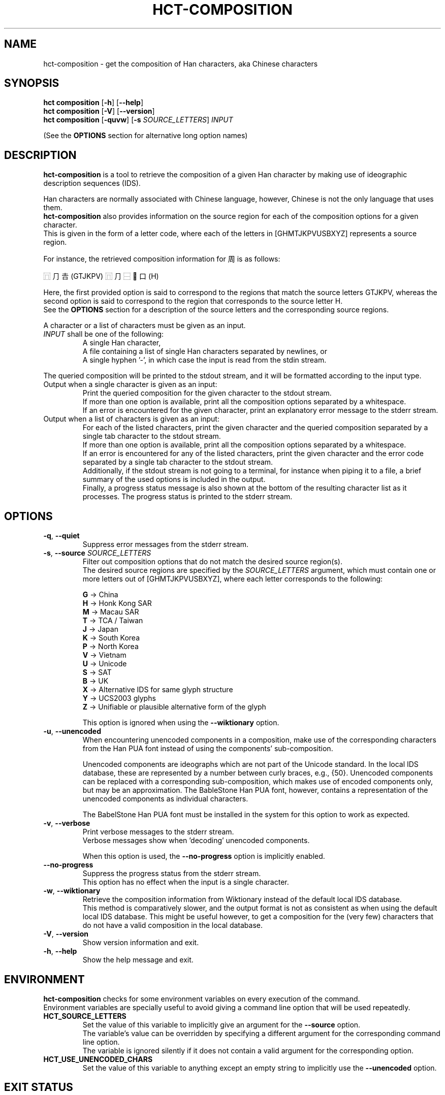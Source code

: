 .TH HCT-COMPOSITION 1 "Version 1.0"
.
.SH NAME
hct\-composition \- get the composition of Han characters, aka Chinese characters
.
.SH SYNOPSIS
.B hct composition
.RB [ \-h ]
.RB [ \-\-help ]
.br
.B hct composition
.RB [ \-V ]
.RB [ \-\-version ]
.br
.B hct composition
.RB [ \-quvw ]
.RB [ \-s
.IR SOURCE_LETTERS ]
.I INPUT
.PP
(See the
.B OPTIONS
section for alternative long option names)
.
.SH DESCRIPTION
.B hct\-composition
is a tool to retrieve the composition of a given Han character by making use
of ideographic description sequences (IDS).
.PP
Han characters are normally associated with Chinese language,
however, Chinese is not the only language that uses them.
.br
.B hct\-composition
also provides information on the source region for each of the composition
options for a given character.
.br
This is given in the form of a letter code, where each of the letters in
[GHMTJKPVUSBXYZ] represents a source region.
.PP
For instance, the retrieved composition information for 周 is as follows:
.PP
⿵⺆𠮷(GTJKPV) ⿵⺆⿱𰀁口(H)
.PP
Here, the first provided option is said to correspond to the regions that match
the source letters GTJKPV, whereas the second option is said to correspond to
the region that corresponds to the source letter H.
.br
See the
.B OPTIONS
section for a description of the source letters and the corresponding
source regions.
.PP
A character or a list of characters must be given as an input.
.TP
\fIINPUT\fR shall be one of the following:
A single Han character,
.br
A file containing a list of single Han characters separated by newlines, or
.br
A single hyphen '\-', in which case the input is read from the stdin stream.
.PP
The queried composition will be printed to the stdout stream,
and it will be formatted according to the input type.
.TP
Output when a single character is given as an input:
Print the queried composition for the given character to the stdout stream.
.br
If more than one option is available, print all the composition options
separated by a whitespace.
.br
If an error is encountered for the given character, print an explanatory
error message to the stderr stream.
.TP
Output when a list of characters is given as an input:
For each of the listed characters, print the given character and the queried
composition separated by a single tab character to the stdout stream.
.br
If more than one option is available, print all the composition options
separated by a whitespace.
.br
If an error is encountered for any of the listed characters, print the given
character and the error code separated by a single tab character to the
stdout stream.
.br
Additionally, if the stdout stream is not going to a terminal, for instance
when piping it to a file, a brief summary of the used options is included in
the output.
.br
Finally, a progress status message is also shown at the bottom of the
resulting character list as it processes.
The progress status is printed to the stderr stream.
.
.SH OPTIONS
.TP
.BR \-q , \ \-\-quiet
Suppress error messages from the stderr stream.
.TP
\fB\-s\fR, \fB\-\-source \fISOURCE_LETTERS\fR
Filter out composition options that do not match the desired source region(s).
.br
The desired source regions are specified by the
.I SOURCE_LETTERS
argument, which must contain one or more letters out of
[GHMTJKPVUSBXYZ], where each letter corresponds to the following:
.IP
.B G
-> China
.br
.B H
-> Honk Kong SAR
.br
.B M
-> Macau SAR
.br
.B T
-> TCA / Taiwan
.br
.B J
-> Japan
.br
.B K
-> South Korea
.br
.B P
-> North Korea
.br
.B V
-> Vietnam
.br
.B U
-> Unicode
.br
.B S
-> SAT
.br
.B B
-> UK
.br
.B X
-> Alternative IDS for same glyph structure
.br
.B Y
-> UCS2003 glyphs
.br
.B Z
-> Unifiable or plausible alternative form of the glyph
.IP
This option is ignored when using the
.B --wiktionary
option.
.TP
.BR \-u , \ \-\-unencoded
When encountering unencoded components in a composition, make use
of the corresponding characters from the Han PUA font instead of
using the components' sub-composition.
.IP
Unencoded components are ideographs which are not part of the
Unicode standard.
In the local IDS database, these are represented by a number between
curly braces, e.g., {50}.
Unencoded components can be replaced with a corresponding sub\-composition,
which makes use of encoded components only, but may be an approximation.
The BableStone Han PUA font, however, contains a representation of the
unencoded components as individual characters.
.IP
The BabelStone Han PUA font must be installed in the system for this
option to work as expected.
.TP
.BR \-v , \ \-\-verbose
Print verbose messages to the stderr stream.
.br
Verbose messages show when 'decoding' unencoded components.
.IP
When this option is used, the
.B \-\-no\-progress
option is implicitly enabled.
.TP
.B \-\-no\-progress
Suppress the progress status from the stderr stream.
.br
This option has no effect when the input is a single character.
.TP
.BR \-w , \ \-\-wiktionary
Retrieve the composition information from Wiktionary instead of the default
local IDS database.
.br
This method is comparatively slower, and the output format is not as
consistent as when using the default local IDS database.
This might be useful however, to get a composition for the (very few)
characters that do not have a valid composition in the local database.
.TP
.BR \-V , \ \-\-version
Show version information and exit.
.TP
.BR \-h , \ \-\-help
Show the help message and exit.
.
.SH ENVIRONMENT
.B hct\-composition
checks for some environment variables on every execution of the command.
.br
Environment variables are specially useful to avoid giving a command
line option that will be used repeatedly.
.TP
.B HCT_SOURCE_LETTERS
Set the value of this variable to implicitly give an argument for the
.B \-\-source
option.
.br
The variable's value can be overridden by specifying a different argument
for the corresponding command line option.
.br
The variable is ignored silently if it does not contain a valid argument
for the corresponding option.
.TP
.B HCT_USE_UNENCODED_CHARS
Set the value of this variable to anything except an empty string to
implicitly use the
.B \-\-unencoded
option.
.
.SH EXIT STATUS
.TP
.B 0
Character or file processed correctly.
.TP
.B 1
An invalid command line option was given.
.TP
.B 2
An invalid argument for a command line option was given.
.TP
.B 3
An invalid input was given.
.TP
.B 4
One of the internal database files was not found.
.TP
.B 10
The given string has more than one character.
.TP
.B 20
The given character is not present in the IDS database.
.TP
.B 21
The given character has no valid composition options.
.TP
.B 22
The given character has no composition options for the selected source(s).
.TP
.B 25
The given character does not have a valid Wiktionary entry.
.TP
.B 26
The Wiktionary entry for the given character has no composition information.
.
.SH EXAMPLES
.TP
.BR "hct composition" \ 周
Print the composition of 周.
.TP
.BR "hct composition" \ 25-chars.txt \ \-s \ GT
Print the composition of all the characters in the specified file,
and filter for compositions from the source regions of China (G)
and Taiwan (T).
.TP
.RB "tail \-n5 100-chars.txt | " "hct composition" \ \- \ \-w
Print the Wiktionary composition of 5 characters, which are piped from the
.B tail -n5
command.
.TP
.RB "head -n100 5000-chars.txt | " "hct composition" " \- > 100-chars-reading.txt"
Print the composition of 100 characters, which are piped from the
.B head -n100
command and pipe the output into the specified file.
.
.SH SEE ALSO
.BR hct-components(1) ,
.BR hct-definition(1) ,
.BR hct-reading(1) ,
.BR hct-variants(1)
.
.SH BUGS
Bugs can be reported and filed at
https://github.com/omulh/HanCharTools/issues
